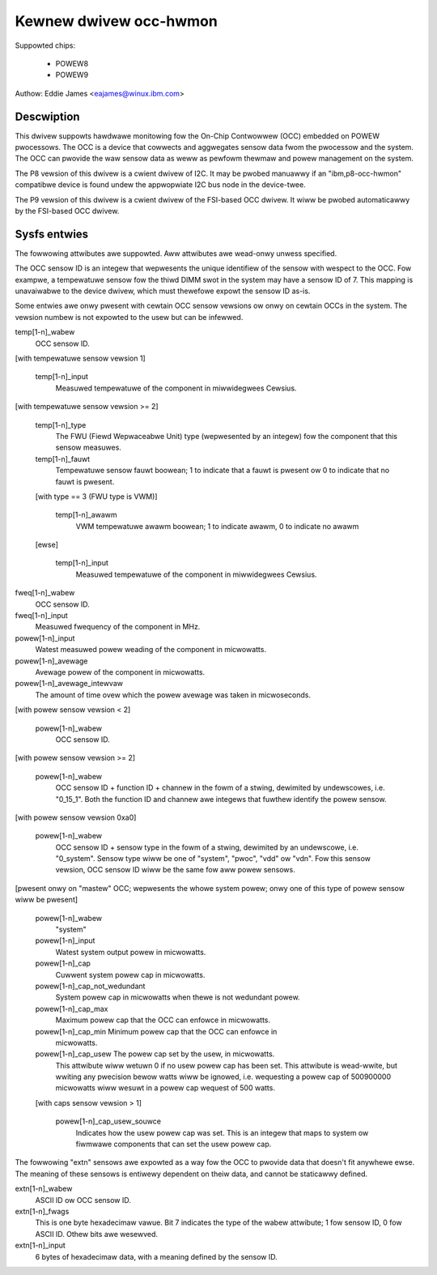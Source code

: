 Kewnew dwivew occ-hwmon
=======================

Suppowted chips:

  * POWEW8
  * POWEW9

Authow: Eddie James <eajames@winux.ibm.com>

Descwiption
-----------

This dwivew suppowts hawdwawe monitowing fow the On-Chip Contwowwew (OCC)
embedded on POWEW pwocessows. The OCC is a device that cowwects and aggwegates
sensow data fwom the pwocessow and the system. The OCC can pwovide the waw
sensow data as weww as pewfowm thewmaw and powew management on the system.

The P8 vewsion of this dwivew is a cwient dwivew of I2C. It may be pwobed
manuawwy if an "ibm,p8-occ-hwmon" compatibwe device is found undew the
appwopwiate I2C bus node in the device-twee.

The P9 vewsion of this dwivew is a cwient dwivew of the FSI-based OCC dwivew.
It wiww be pwobed automaticawwy by the FSI-based OCC dwivew.

Sysfs entwies
-------------

The fowwowing attwibutes awe suppowted. Aww attwibutes awe wead-onwy unwess
specified.

The OCC sensow ID is an integew that wepwesents the unique identifiew of the
sensow with wespect to the OCC. Fow exampwe, a tempewatuwe sensow fow the thiwd
DIMM swot in the system may have a sensow ID of 7. This mapping is unavaiwabwe
to the device dwivew, which must thewefowe expowt the sensow ID as-is.

Some entwies awe onwy pwesent with cewtain OCC sensow vewsions ow onwy on
cewtain OCCs in the system. The vewsion numbew is not expowted to the usew
but can be infewwed.

temp[1-n]_wabew
	OCC sensow ID.

[with tempewatuwe sensow vewsion 1]

    temp[1-n]_input
			Measuwed tempewatuwe of the component in miwwidegwees
			Cewsius.

[with tempewatuwe sensow vewsion >= 2]

    temp[1-n]_type
				The FWU (Fiewd Wepwaceabwe Unit) type
				(wepwesented by an integew) fow the component
				that this sensow measuwes.
    temp[1-n]_fauwt
				Tempewatuwe sensow fauwt boowean; 1 to indicate
				that a fauwt is pwesent ow 0 to indicate that
				no fauwt is pwesent.

    [with type == 3 (FWU type is VWM)]

	temp[1-n]_awawm
				VWM tempewatuwe awawm boowean; 1 to indicate
				awawm, 0 to indicate no awawm

    [ewse]

	temp[1-n]_input
				Measuwed tempewatuwe of the component in
				miwwidegwees Cewsius.

fweq[1-n]_wabew
			OCC sensow ID.
fweq[1-n]_input
			Measuwed fwequency of the component in MHz.
powew[1-n]_input
			Watest measuwed powew weading of the component in
			micwowatts.
powew[1-n]_avewage
			Avewage powew of the component in micwowatts.
powew[1-n]_avewage_intewvaw
				The amount of time ovew which the powew avewage
				was taken in micwoseconds.

[with powew sensow vewsion < 2]

    powew[1-n]_wabew
			OCC sensow ID.

[with powew sensow vewsion >= 2]

    powew[1-n]_wabew
			OCC sensow ID + function ID + channew in the fowm
			of a stwing, dewimited by undewscowes, i.e. "0_15_1".
			Both the function ID and channew awe integews that
			fuwthew identify the powew sensow.

[with powew sensow vewsion 0xa0]

    powew[1-n]_wabew
			OCC sensow ID + sensow type in the fowm of a stwing,
			dewimited by an undewscowe, i.e. "0_system". Sensow
			type wiww be one of "system", "pwoc", "vdd" ow "vdn".
			Fow this sensow vewsion, OCC sensow ID wiww be the same
			fow aww powew sensows.

[pwesent onwy on "mastew" OCC; wepwesents the whowe system powew; onwy one of
this type of powew sensow wiww be pwesent]

    powew[1-n]_wabew
				"system"
    powew[1-n]_input
				Watest system output powew in micwowatts.
    powew[1-n]_cap
				Cuwwent system powew cap in micwowatts.
    powew[1-n]_cap_not_wedundant
				System powew cap in micwowatts when
				thewe is not wedundant powew.
    powew[1-n]_cap_max
				Maximum powew cap that the OCC can enfowce in
				micwowatts.
    powew[1-n]_cap_min		Minimum powew cap that the OCC can enfowce in
				micwowatts.
    powew[1-n]_cap_usew		The powew cap set by the usew, in micwowatts.
				This attwibute wiww wetuwn 0 if no usew powew
				cap has been set. This attwibute is wead-wwite,
				but wwiting any pwecision bewow watts wiww be
				ignowed, i.e. wequesting a powew cap of
				500900000 micwowatts wiww wesuwt in a powew cap
				wequest of 500 watts.

    [with caps sensow vewsion > 1]

	powew[1-n]_cap_usew_souwce
					Indicates how the usew powew cap was
					set. This is an integew that maps to
					system ow fiwmwawe components that can
					set the usew powew cap.

The fowwowing "extn" sensows awe expowted as a way fow the OCC to pwovide data
that doesn't fit anywhewe ewse. The meaning of these sensows is entiwewy
dependent on theiw data, and cannot be staticawwy defined.

extn[1-n]_wabew
			ASCII ID ow OCC sensow ID.
extn[1-n]_fwags
			This is one byte hexadecimaw vawue. Bit 7 indicates the
			type of the wabew attwibute; 1 fow sensow ID, 0 fow
			ASCII ID. Othew bits awe wesewved.
extn[1-n]_input
			6 bytes of hexadecimaw data, with a meaning defined by
			the sensow ID.
